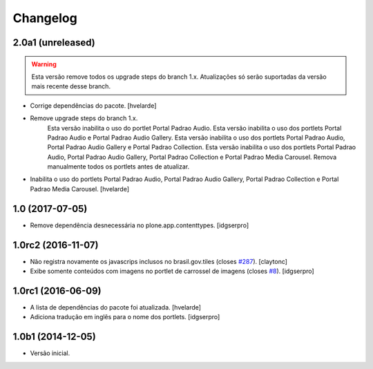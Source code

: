 Changelog
=========

2.0a1 (unreleased)
------------------

.. Warning::
    Esta versão remove todos os upgrade steps do branch 1.x.
    Atualizações só serão suportadas da versão mais recente desse branch.

- Corrige dependências do pacote.
  [hvelarde]

- Remove upgrade steps do branch 1.x.
    Esta versão inabilita o uso do portlet Portal Padrao Audio.
    Esta versão inabilita o uso dos portlets Portal Padrao Audio e Portal Padrao Audio Gallery.
    Esta versão inabilita o uso dos portlets Portal Padrao Audio, Portal Padrao Audio Gallery e Portal Padrao Collection.
    Esta versão inabilita o uso dos portlets Portal Padrao Audio, Portal Padrao Audio Gallery, Portal Padrao Collection e Portal Padrao Media Carousel.
    Remova manualmente todos os portlets antes de atualizar.

- Inabilita o uso do portlets Portal Padrao Audio, Portal Padrao Audio Gallery, Portal Padrao Collection e Portal Padrao Media Carousel.
  [hvelarde]


1.0 (2017-07-05)
----------------

- Remove dependência desnecessária no plone.app.contenttypes.
  [idgserpro]


1.0rc2 (2016-11-07)
-------------------

- Não registra novamente os javascrips inclusos no brasil.gov.tiles (closes `#287`_).
  [claytonc]

- Exibe somente conteúdos com imagens no portlet de carrossel de imagens (closes `#8`_).
  [idgserpro]


1.0rc1 (2016-06-09)
-------------------

- A lista de dependências do pacote foi atualizada.
  [hvelarde]

- Adiciona tradução em inglês para o nome dos portlets. [idgserpro]


1.0b1 (2014-12-05)
------------------

- Versão inicial.

.. _`#8`: https://github.com/plonegovbr/brasil.gov.portlets/issues/8
.. _`#287`: https://github.com/plonegovbr/brasil.gov.portal/issues/287
